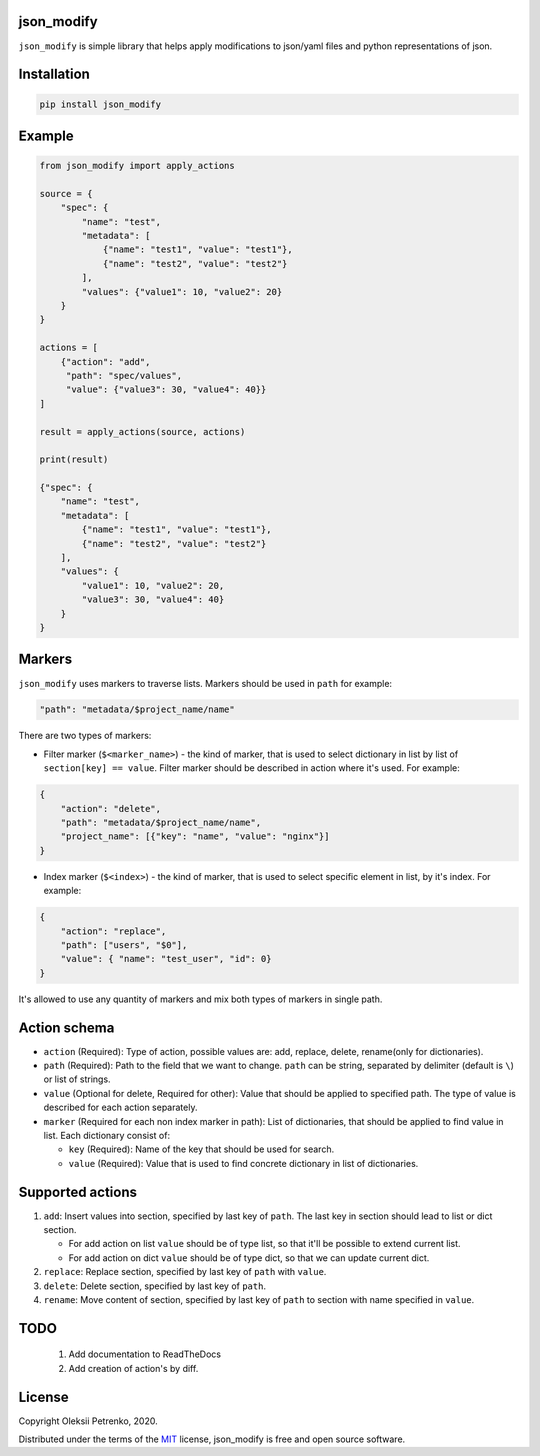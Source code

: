 json_modify
-----------
.. image:: https://img.shields.io/pypi/v/json_modify
   :target: https://pypi.python.org/pypi/json_modify
.. image:: https://img.shields.io/pypi/pyversions/json_modify.svg
   :target: https://pypi.org/project/json_modify/
.. image:: https://img.shields.io/github/license/Enacero/json_modify
   :target: https://github.com/Enacero/json_modify/blob/master/LICENSE
.. image:: https://img.shields.io/badge/code%20style-black-000000.svg
   :target: https://github.com/psf/black
.. image:: https://travis-ci.org/Enacero/json_modify.svg?branch=master
   :target: https://travis-ci.org/Enacero/json_modify
.. image:: https://codecov.io/gh/Enacero/json_modify/branch/master/graph/badge.svg
   :target: https://codecov.io/gh/Enacero/json_modify

``json_modify`` is simple library that helps apply modifications
to json/yaml files and python representations of json.

Installation
------------

.. code-block::

    pip install json_modify

Example
-------

.. code-block:: python

    from json_modify import apply_actions

    source = {
        "spec": {
            "name": "test",
            "metadata": [
                {"name": "test1", "value": "test1"},
                {"name": "test2", "value": "test2"}
            ],
            "values": {"value1": 10, "value2": 20}
        }
    }

    actions = [
        {"action": "add",
         "path": "spec/values",
         "value": {"value3": 30, "value4": 40}}
    ]

    result = apply_actions(source, actions)

    print(result)

    {"spec": {
        "name": "test",
        "metadata": [
            {"name": "test1", "value": "test1"},
            {"name": "test2", "value": "test2"}
        ],
        "values": {
            "value1": 10, "value2": 20,
            "value3": 30, "value4": 40}
        }
    }

Markers
-------
``json_modify`` uses markers to traverse lists. Markers should be used in ``path``
for example:

.. code-block:: python

    "path": "metadata/$project_name/name"

There are two types of markers:

* Filter marker (``$<marker_name>``) - the kind of marker, that is used to select
  dictionary in list by list of ``section[key] == value``. Filter marker should be
  described in action where it's used. For example:

.. code-block:: python

    {
        "action": "delete",
        "path": "metadata/$project_name/name",
        "project_name": [{"key": "name", "value": "nginx"}]
    }

* Index marker (``$<index>``) - the kind of marker, that is used to select specific
  element in list, by it's index. For example:

.. code-block:: python

    {
        "action": "replace",
        "path": ["users", "$0"],
        "value": { "name": "test_user", "id": 0}
    }

It's allowed to use any quantity of markers and mix both types of markers in single path.

Action schema
-------------
* ``action`` (Required): Type of action, possible values are: add, replace, delete,
  rename(only for dictionaries).
* ``path`` (Required): Path to the field that we want to change.
  ``path`` can be string, separated by delimiter (default is ``\``) or list of strings.
* ``value`` (Optional for delete, Required for other): Value that should be applied
  to specified path. The type of value is described for each action separately.
* ``marker`` (Required for each non index marker in path): List of dictionaries,
  that should be applied to find value in list. Each dictionary consist of:

  * ``key`` (Required): Name of the key that should be used for search.
  * ``value`` (Required): Value that is used to find concrete dictionary in
    list of dictionaries.

Supported actions
-----------------
#. ``add``: Insert values into section, specified by last key of ``path``.
   The last key in section should lead to list or dict section.

   * For add action on list ``value`` should be of type list, so that it'll be possible
     to extend current list.

   * For add action on dict ``value`` should be of type dict, so that we can update
     current dict.

#. ``replace``: Replace section, specified by last key of ``path`` with ``value``.

#. ``delete``: Delete section, specified by last key of ``path``.

#. ``rename``: Move content of section, specified by last key of ``path`` to section
   with name specified in ``value``.


TODO
----

 1. Add documentation to ReadTheDocs
 2. Add creation of action's by diff.

License
-------

Copyright Oleksii Petrenko, 2020.

Distributed under the terms of the `MIT`_ license,
json_modify is free and open source software.

.. _`MIT`: https://github.com/Enacero/json_modify/blob/master/LICENSE
